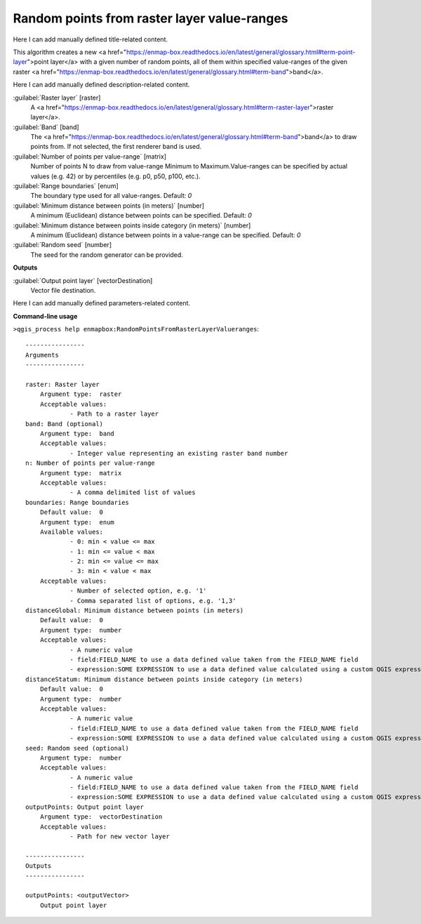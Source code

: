 ..
  ## AUTOGENERATED START TITLE

.. _Random points from raster layer value-ranges:

Random points from raster layer value-ranges
********************************************


..
  ## AUTOGENERATED END TITLE

Here I can add manually defined title-related content.

..
  ## AUTOGENERATED START DESCRIPTION

This algorithm creates a new <a href="https://enmap-box.readthedocs.io/en/latest/general/glossary.html#term-point-layer">point layer</a> with a given number of random points, all of them within specified value-ranges of the given raster <a href="https://enmap-box.readthedocs.io/en/latest/general/glossary.html#term-band">band</a>.

..
  ## AUTOGENERATED END DESCRIPTION

Here I can add manually defined description-related content.

..
  ## AUTOGENERATED START PARAMETERS


:guilabel:`Raster layer` [raster]
    A <a href="https://enmap-box.readthedocs.io/en/latest/general/glossary.html#term-raster-layer">raster layer</a>.

:guilabel:`Band` [band]
    The <a href="https://enmap-box.readthedocs.io/en/latest/general/glossary.html#term-band">band</a> to draw points from. If not selected, the first renderer band is used.

:guilabel:`Number of points per value-range` [matrix]
    Number of points N to draw from value-range Minimum to Maximum.Value-ranges can be specified by actual values (e.g. 42) or by percentiles (e.g. p0, p50, p100, etc.).

:guilabel:`Range boundaries` [enum]
    The boundary type used for all value-ranges.
    Default: *0*


:guilabel:`Minimum distance between points (in meters)` [number]
    A minimum (Euclidean) distance between points can be specified.
    Default: *0*


:guilabel:`Minimum distance between points inside category (in meters)` [number]
    A minimum (Euclidean) distance between points in a value-range can be specified.
    Default: *0*


:guilabel:`Random seed` [number]
    The seed for the random generator can be provided.
**Outputs**


:guilabel:`Output point layer` [vectorDestination]
    Vector file destination.


..
  ## AUTOGENERATED END PARAMETERS

Here I can add manually defined parameters-related content.

..
  ## AUTOGENERATED START COMMAND USAGE

**Command-line usage**

``>qgis_process help enmapbox:RandomPointsFromRasterLayerValueranges``::

    ----------------
    Arguments
    ----------------
    
    raster: Raster layer
    	Argument type:	raster
    	Acceptable values:
    		- Path to a raster layer
    band: Band (optional)
    	Argument type:	band
    	Acceptable values:
    		- Integer value representing an existing raster band number
    n: Number of points per value-range
    	Argument type:	matrix
    	Acceptable values:
    		- A comma delimited list of values
    boundaries: Range boundaries
    	Default value:	0
    	Argument type:	enum
    	Available values:
    		- 0: min < value <= max
    		- 1: min <= value < max
    		- 2: min <= value <= max
    		- 3: min < value < max
    	Acceptable values:
    		- Number of selected option, e.g. '1'
    		- Comma separated list of options, e.g. '1,3'
    distanceGlobal: Minimum distance between points (in meters)
    	Default value:	0
    	Argument type:	number
    	Acceptable values:
    		- A numeric value
    		- field:FIELD_NAME to use a data defined value taken from the FIELD_NAME field
    		- expression:SOME EXPRESSION to use a data defined value calculated using a custom QGIS expression
    distanceStatum: Minimum distance between points inside category (in meters)
    	Default value:	0
    	Argument type:	number
    	Acceptable values:
    		- A numeric value
    		- field:FIELD_NAME to use a data defined value taken from the FIELD_NAME field
    		- expression:SOME EXPRESSION to use a data defined value calculated using a custom QGIS expression
    seed: Random seed (optional)
    	Argument type:	number
    	Acceptable values:
    		- A numeric value
    		- field:FIELD_NAME to use a data defined value taken from the FIELD_NAME field
    		- expression:SOME EXPRESSION to use a data defined value calculated using a custom QGIS expression
    outputPoints: Output point layer
    	Argument type:	vectorDestination
    	Acceptable values:
    		- Path for new vector layer
    
    ----------------
    Outputs
    ----------------
    
    outputPoints: <outputVector>
    	Output point layer
    
    

..
  ## AUTOGENERATED END COMMAND USAGE
